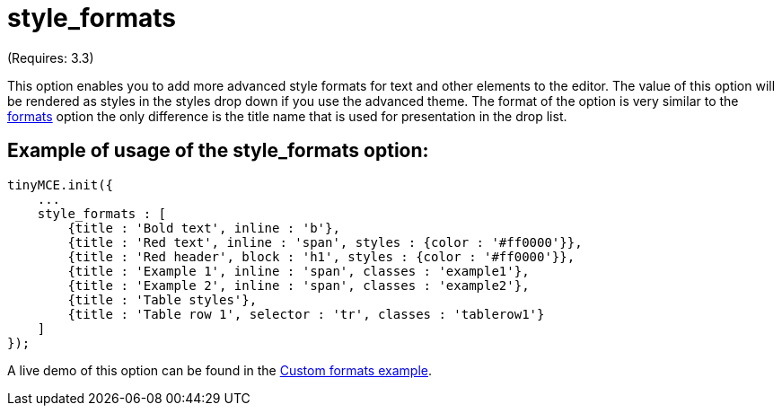 :rootDir: ./../../
:partialsDir: {rootDir}partials/
= style_formats

(Requires: 3.3)

This option enables you to add more advanced style formats for text and other elements to the editor. The value of this option will be rendered as styles in the styles drop down if you use the advanced theme. The format of the option is very similar to the xref:reference/configuration/formats.adoc[formats] option the only difference is the title name that is used for presentation in the drop list.

[[example-of-usage-of-the-style_formats-option]]
== Example of usage of the style_formats option:
anchor:exampleofusageofthestyle_formatsoption[historical anchor]

[source,js]
----
tinyMCE.init({
    ...
    style_formats : [
        {title : 'Bold text', inline : 'b'},
        {title : 'Red text', inline : 'span', styles : {color : '#ff0000'}},
        {title : 'Red header', block : 'h1', styles : {color : '#ff0000'}},
        {title : 'Example 1', inline : 'span', classes : 'example1'},
        {title : 'Example 2', inline : 'span', classes : 'example2'},
        {title : 'Table styles'},
        {title : 'Table row 1', selector : 'tr', classes : 'tablerow1'}
    ]
});
----

A live demo of this option can be found in the https://www.tiny.cloud/docs/demo/format-custom/[Custom formats example].
